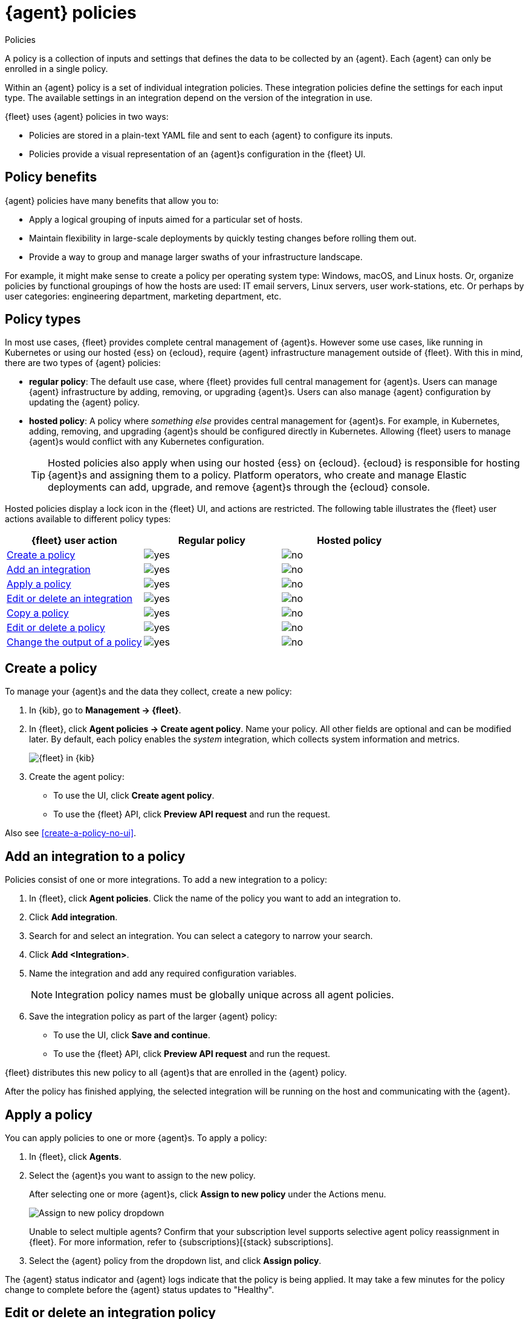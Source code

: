 :y: image:images/green-check.svg[yes]
:n: image:images/red-x.svg[no]

[[agent-policy]]
= {agent} policies

++++
<titleabbrev>Policies</titleabbrev>
++++

A policy is a collection of inputs and settings that defines the data to be collected
by an {agent}. Each {agent} can only be enrolled in a single policy.

Within an {agent} policy is a set of individual integration policies.
These integration policies define the settings for each input type.
The available settings in an integration depend on the version of
the integration in use.

{fleet} uses {agent} policies in two ways:

* Policies are stored in a plain-text YAML file and sent to each {agent} to configure its inputs.
* Policies provide a visual representation of an {agent}s configuration
in the {fleet} UI.

[discrete]
[[policy-benefits]]
== Policy benefits

{agent} policies have many benefits that allow you to:

* Apply a logical grouping of inputs aimed for a particular set of hosts.
* Maintain flexibility in large-scale deployments by quickly testing changes before rolling them out.
* Provide a way to group and manage larger swaths of your infrastructure landscape.

For example, it might make sense to create a policy per operating system type:
Windows, macOS, and Linux hosts.
Or, organize policies by functional groupings of how the hosts are
used: IT email servers, Linux servers, user work-stations, etc.
Or perhaps by user categories: engineering department, marketing department, etc.

[discrete]
[[agent-policy-types]]
== Policy types

In most use cases, {fleet} provides complete central management of {agent}s.
However some use cases, like running in Kubernetes or using our hosted {ess} on {ecloud},
require {agent} infrastructure management outside of {fleet}.
With this in mind, there are two types of {agent} policies:

* **regular policy**: The default use case, where {fleet} provides full central
management for {agent}s. Users can manage {agent} infrastructure by adding,
removing, or upgrading {agent}s. Users can also manage {agent} configuration by updating
the {agent} policy.

* **hosted policy**: A policy where _something else_ provides central management for {agent}s.
For example, in Kubernetes, adding, removing, and upgrading {agent}s should be configured directly in Kubernetes.
Allowing {fleet} users to manage {agent}s would conflict with any Kubernetes configuration.
+
TIP: Hosted policies also apply when using our hosted {ess} on {ecloud}.
{ecloud} is responsible for hosting {agent}s and assigning them to a policy.
Platform operators, who create and manage Elastic deployments can add, upgrade,
and remove {agent}s through the {ecloud} console.

Hosted policies display a lock icon in the {fleet} UI, and actions are restricted.
The following table illustrates the {fleet} user actions available to different policy types:

[options,header]
|===
|{fleet} user action |Regular policy |Hosted policy

|<<create-a-policy,Create a policy>>
|{y}
|{n}

|<<add-integration,Add an integration>>
|{y}
|{n}

|<<apply-a-policy,Apply a policy>>
|{y}
|{n}

|<<policy-edit-or-delete,Edit or delete an integration>>
|{y}
|{n}

|<<copy-policy,Copy a policy>>
|{y}
|{n}

|<<policy-main-settings,Edit or delete a policy>>
|{y}
|{n}

|<<change-policy-output,Change the output of a policy>>
|{y}
|{n}
|===

[discrete]
[[create-a-policy]]
== Create a policy

To manage your {agent}s and the data they collect, create a new policy:

. In {kib}, go to **Management -> {fleet}**.

. In {fleet}, click **Agent policies -> Create agent policy**.
Name your policy. All other fields are optional and can be modified later.
By default, each policy enables the _system_ integration, which collects system information and metrics.
+
[role="screenshot"]
image::images/create-agent-policy.png[{fleet} in {kib}]
+
. Create the agent policy:
* To use the UI, click **Create agent policy**.
* To use the {fleet} API, click **Preview API request** and run the
request.

Also see <<create-a-policy-no-ui>>.

[discrete]
[[add-integration]]
== Add an integration to a policy

Policies consist of one or more integrations.
To add a new integration to a policy:

. In {fleet}, click **Agent policies**.
Click the name of the policy you want to add an integration to.

. Click **Add integration**.

. Search for and select an integration. You can select a category to narrow your search.

. Click **Add <Integration>**.

. Name the integration and add any required configuration variables.
+
NOTE: Integration policy names must be globally unique across all agent
policies.

. Save the integration policy as part of the larger {agent} policy:
+
--
* To use the UI, click **Save and continue**.
* To use the {fleet} API, click **Preview API request** and run the
request.
--

{fleet} distributes this new policy to all {agent}s that are enrolled in the
{agent} policy.

After the policy has finished applying, the selected integration will be running on the host
and communicating with the {agent}.

[discrete]
[[apply-a-policy]]
== Apply a policy

You can apply policies to one or more {agent}s.
To apply a policy:

. In {fleet}, click **Agents**.

. Select the {agent}s you want to assign to the new policy.
+
After selecting one or more {agent}s, click **Assign to new policy** under the
Actions menu.
+
[role="screenshot"]
image::images/apply-agent-policy.png[Assign to new policy dropdown]
+
Unable to select multiple agents? Confirm that your subscription level supports
selective agent policy reassignment in {fleet}. For more information, refer to
{subscriptions}[{stack} subscriptions].

. Select the {agent} policy from the dropdown list, and click **Assign policy**.

The {agent} status indicator and {agent} logs indicate that the policy is being applied.
It may take a few minutes for the policy change to complete before the {agent} status updates to "Healthy".

[discrete]
[[policy-edit-or-delete]]
== Edit or delete an integration policy

Integrations can easily be reconfigured or deleted.
To edit or delete an integration policy:

. In {fleet}, click **Agent policies**.
Click the name of the policy you want to edit or delete.

. Search or scroll to a specific integration.
Open the **Actions** menu and select **Edit integration** or **Delete integration**.
+
Editing or deleting an integration is permanent and cannot be undone.
If you make a mistake, you can always re-configure or re-add an integration.

Any saved changes are immediately distributed and applied to all {agent}s enrolled in the given policy.

To update any secret values in an integration policy, refer to <<agent-policy-secret-values>>.

[discrete]
[[copy-policy]]
== Copy a policy

Policy definitions are stored in a plain-text YAML file that can be downloaded or copied to another policy:

. In {fleet}, click **Agent policies**.
Click the name of the policy you want to copy or download.

. To copy a policy, click **Actions -> Copy policy**.
Name the new policy, and provide a description.
The exact policy definition is copied to the new policy.
+
Alternatively, view and download the policy definition by clicking **Actions -> View policy**.

[discrete]
[[policy-main-settings]]
== Edit or delete a policy

You can change high-level configurations like a policy's name, description, default namespace,
and agent monitoring status as necessary:

. In {fleet}, click **Agent policies**.
Click the name of the policy you want to edit or delete.

. Click the **Settings** tab, make changes, and click **Save changes**
+
Alternatively, click **Delete policy** to delete the policy.
Existing data is not deleted.
Any agents assigned to a policy must be unenrolled or assigned to a different policy before a policy can be deleted.

[discrete]
[[change-policy-output]]
== Change the output of a policy

Assuming your {subscriptions}[{stack} subscription level] supports per-policy
outputs, you can change the output of a policy to send data to a different
output.

. In {fleet}, click **Settings** and view the list of available outputs.
If necessary, click **Add output** to add a new output with the settings you
require. For more information, refer to <<output-settings>>.

. Click **Agent policies**.
Click the name of the policy you want to change, then click **Settings**.

. Set **Output for integrations** and (optionally) **Output for agent monitoring**
to use a different output, for example, {ls}. You might need to scroll down to
see these options.
+
Unable to select a different output? Confirm that your subscription level
supports per-policy outputs in {fleet}.
+
[role="screenshot"]
image::images/agent-output-settings.png[Screen capture showing the {ls} output policy selected in an agent policy]

. Save your changes.

Any {agent}s enrolled in the agent policy will begin sending data to the
specified outputs.

[discrete]
[[add-fleet-server-to-policy]]
== Add a {fleet-server} to a policy

If you want to connect multiple agents to a specific on-premises {fleet-server},
you can add that {fleet-server} to a policy.

[role="screenshot"]
image::images/add-fleet-server-to-policy.png[Screen capture showing how to add a {fleet-server} to a policy when creating or updating the policy.]

When the policy is saved, all agents assigned to the policy are configured
to use the new {fleet-server} as the controller.

Make sure that the {agent}s assigned to this policy all have connectivity to the {fleet-server}
that you added. Lack of connectivity will prevent the {agent}
from checking in with the {fleet-server} and receiving policy updates, but the agents
will still forward data to the cluster.

[discrete]
[[agent-policy-secret-values]]
== Policy secret values

When you create an integration policy you often need to provide sensitive information such as an API key or a password. To help ensure that data can't be accessed inappropriately, any secret values used in an integration policy are stored separately from other policy details.

As well, after you've saved a secret value in {fleet}, the value is hidden in both the {fleet} UI and in the agent policy definition. When you view the agent policy (**Actions -> View policy**), an environment variable is displayed in place of any secret values, for example `${SECRET_0}`.

WARNING: In order for sensitive values to be stored secretly in {fleet}, all configured {fleet-server}s must be on version 8.10.0 or higher.

Though secret values stored in {fleet} are hidden, they can be updated. To update a secret value in an integration policy:

. In {fleet}, click **Agent policies**.
Select the name of the policy you want to edit.

. Search or scroll to a specific integration.
Open the **Actions** menu and select **Edit integration**. Any secret information is marked as being hidden.

. Click the link to replace the secret value with a new one.
+
[role="screenshot"]
image::images/fleet-policy-hidden-secret.png[Screen capture showing a hidden secret value as part of an integration policy]
// This graphic should be updated once a higher resolution version is available.

. Click **Save integration**. The original secret value is overwritten in the policy.

[discrete]
[[agent-policy-scale]]
== Policy scaling recommendations

A single instance of {fleet} supports a maximum of 500 {agent} policies. If more policies are configured, UI performance might be impacted.
